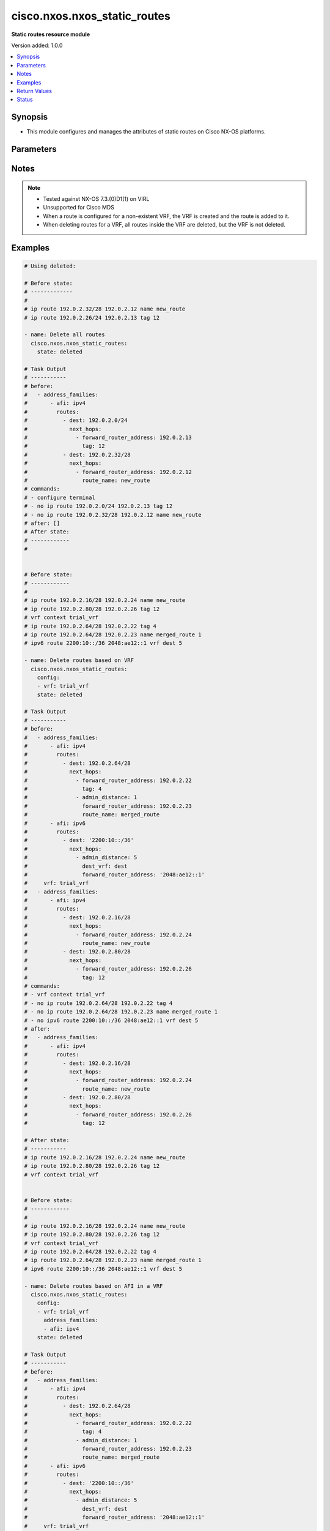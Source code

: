 .. _cisco.nxos.nxos_static_routes_module:


*****************************
cisco.nxos.nxos_static_routes
*****************************

**Static routes resource module**


Version added: 1.0.0

.. contents::
   :local:
   :depth: 1


Synopsis
--------
- This module configures and manages the attributes of static routes on Cisco NX-OS platforms.




Parameters
----------

.. raw:: html

    <table  border=0 cellpadding=0 class="documentation-table">
        <tr>
            <th colspan="5">Parameter</th>
            <th>Choices/<font color="blue">Defaults</font></th>
            <th width="100%">Comments</th>
        </tr>
            <tr>
                <td colspan="5">
                    <div class="ansibleOptionAnchor" id="parameter-"></div>
                    <b>config</b>
                    <a class="ansibleOptionLink" href="#parameter-" title="Permalink to this option"></a>
                    <div style="font-size: small">
                        <span style="color: purple">list</span>
                         / <span style="color: purple">elements=dictionary</span>
                    </div>
                </td>
                <td>
                </td>
                <td>
                        <div>A list of configurations for static routes</div>
                </td>
            </tr>
                                <tr>
                    <td class="elbow-placeholder"></td>
                <td colspan="4">
                    <div class="ansibleOptionAnchor" id="parameter-"></div>
                    <b>address_families</b>
                    <a class="ansibleOptionLink" href="#parameter-" title="Permalink to this option"></a>
                    <div style="font-size: small">
                        <span style="color: purple">list</span>
                         / <span style="color: purple">elements=dictionary</span>
                    </div>
                </td>
                <td>
                </td>
                <td>
                        <div>A dictionary specifying the address family to which the static route(s) belong.</div>
                </td>
            </tr>
                                <tr>
                    <td class="elbow-placeholder"></td>
                    <td class="elbow-placeholder"></td>
                <td colspan="3">
                    <div class="ansibleOptionAnchor" id="parameter-"></div>
                    <b>afi</b>
                    <a class="ansibleOptionLink" href="#parameter-" title="Permalink to this option"></a>
                    <div style="font-size: small">
                        <span style="color: purple">string</span>
                         / <span style="color: red">required</span>
                    </div>
                </td>
                <td>
                        <ul style="margin: 0; padding: 0"><b>Choices:</b>
                                    <li>ipv4</li>
                                    <li>ipv6</li>
                        </ul>
                </td>
                <td>
                        <div>Specifies the top level address family indicator.</div>
                </td>
            </tr>
            <tr>
                    <td class="elbow-placeholder"></td>
                    <td class="elbow-placeholder"></td>
                <td colspan="3">
                    <div class="ansibleOptionAnchor" id="parameter-"></div>
                    <b>routes</b>
                    <a class="ansibleOptionLink" href="#parameter-" title="Permalink to this option"></a>
                    <div style="font-size: small">
                        <span style="color: purple">list</span>
                         / <span style="color: purple">elements=dictionary</span>
                    </div>
                </td>
                <td>
                </td>
                <td>
                        <div>A dictionary that specifies the static route configurations</div>
                </td>
            </tr>
                                <tr>
                    <td class="elbow-placeholder"></td>
                    <td class="elbow-placeholder"></td>
                    <td class="elbow-placeholder"></td>
                <td colspan="2">
                    <div class="ansibleOptionAnchor" id="parameter-"></div>
                    <b>dest</b>
                    <a class="ansibleOptionLink" href="#parameter-" title="Permalink to this option"></a>
                    <div style="font-size: small">
                        <span style="color: purple">string</span>
                         / <span style="color: red">required</span>
                    </div>
                </td>
                <td>
                </td>
                <td>
                        <div>Destination prefix of static route</div>
                        <div>The address format is &lt;ipv4/v6 address&gt;/&lt;mask&gt;</div>
                        <div>The mask is number in range 0-32 for IPv4 and in range 0-128 for IPv6</div>
                </td>
            </tr>
            <tr>
                    <td class="elbow-placeholder"></td>
                    <td class="elbow-placeholder"></td>
                    <td class="elbow-placeholder"></td>
                <td colspan="2">
                    <div class="ansibleOptionAnchor" id="parameter-"></div>
                    <b>next_hops</b>
                    <a class="ansibleOptionLink" href="#parameter-" title="Permalink to this option"></a>
                    <div style="font-size: small">
                        <span style="color: purple">list</span>
                         / <span style="color: purple">elements=dictionary</span>
                    </div>
                </td>
                <td>
                </td>
                <td>
                        <div>Details of route to be taken</div>
                </td>
            </tr>
                                <tr>
                    <td class="elbow-placeholder"></td>
                    <td class="elbow-placeholder"></td>
                    <td class="elbow-placeholder"></td>
                    <td class="elbow-placeholder"></td>
                <td colspan="1">
                    <div class="ansibleOptionAnchor" id="parameter-"></div>
                    <b>admin_distance</b>
                    <a class="ansibleOptionLink" href="#parameter-" title="Permalink to this option"></a>
                    <div style="font-size: small">
                        <span style="color: purple">integer</span>
                    </div>
                </td>
                <td>
                </td>
                <td>
                        <div>Preference or administrative distance of route (range 1-255)</div>
                </td>
            </tr>
            <tr>
                    <td class="elbow-placeholder"></td>
                    <td class="elbow-placeholder"></td>
                    <td class="elbow-placeholder"></td>
                    <td class="elbow-placeholder"></td>
                <td colspan="1">
                    <div class="ansibleOptionAnchor" id="parameter-"></div>
                    <b>dest_vrf</b>
                    <a class="ansibleOptionLink" href="#parameter-" title="Permalink to this option"></a>
                    <div style="font-size: small">
                        <span style="color: purple">string</span>
                    </div>
                </td>
                <td>
                </td>
                <td>
                        <div>VRF of the destination</div>
                </td>
            </tr>
            <tr>
                    <td class="elbow-placeholder"></td>
                    <td class="elbow-placeholder"></td>
                    <td class="elbow-placeholder"></td>
                    <td class="elbow-placeholder"></td>
                <td colspan="1">
                    <div class="ansibleOptionAnchor" id="parameter-"></div>
                    <b>forward_router_address</b>
                    <a class="ansibleOptionLink" href="#parameter-" title="Permalink to this option"></a>
                    <div style="font-size: small">
                        <span style="color: purple">string</span>
                    </div>
                </td>
                <td>
                </td>
                <td>
                        <div>IP address of the next hop router</div>
                </td>
            </tr>
            <tr>
                    <td class="elbow-placeholder"></td>
                    <td class="elbow-placeholder"></td>
                    <td class="elbow-placeholder"></td>
                    <td class="elbow-placeholder"></td>
                <td colspan="1">
                    <div class="ansibleOptionAnchor" id="parameter-"></div>
                    <b>interface</b>
                    <a class="ansibleOptionLink" href="#parameter-" title="Permalink to this option"></a>
                    <div style="font-size: small">
                        <span style="color: purple">string</span>
                    </div>
                </td>
                <td>
                </td>
                <td>
                        <div>Outgoing interface to take. For anything except &#x27;Null0&#x27;, then next hop IP address should also be configured.</div>
                </td>
            </tr>
            <tr>
                    <td class="elbow-placeholder"></td>
                    <td class="elbow-placeholder"></td>
                    <td class="elbow-placeholder"></td>
                    <td class="elbow-placeholder"></td>
                <td colspan="1">
                    <div class="ansibleOptionAnchor" id="parameter-"></div>
                    <b>route_name</b>
                    <a class="ansibleOptionLink" href="#parameter-" title="Permalink to this option"></a>
                    <div style="font-size: small">
                        <span style="color: purple">string</span>
                    </div>
                </td>
                <td>
                </td>
                <td>
                        <div>Name of the static route</div>
                </td>
            </tr>
            <tr>
                    <td class="elbow-placeholder"></td>
                    <td class="elbow-placeholder"></td>
                    <td class="elbow-placeholder"></td>
                    <td class="elbow-placeholder"></td>
                <td colspan="1">
                    <div class="ansibleOptionAnchor" id="parameter-"></div>
                    <b>tag</b>
                    <a class="ansibleOptionLink" href="#parameter-" title="Permalink to this option"></a>
                    <div style="font-size: small">
                        <span style="color: purple">integer</span>
                    </div>
                </td>
                <td>
                </td>
                <td>
                        <div>Route tag value (numeric)</div>
                </td>
            </tr>
            <tr>
                    <td class="elbow-placeholder"></td>
                    <td class="elbow-placeholder"></td>
                    <td class="elbow-placeholder"></td>
                    <td class="elbow-placeholder"></td>
                <td colspan="1">
                    <div class="ansibleOptionAnchor" id="parameter-"></div>
                    <b>track</b>
                    <a class="ansibleOptionLink" href="#parameter-" title="Permalink to this option"></a>
                    <div style="font-size: small">
                        <span style="color: purple">integer</span>
                    </div>
                </td>
                <td>
                </td>
                <td>
                        <div>Track value (range 1 - 512). Track must already be configured on the device before adding the route.</div>
                </td>
            </tr>



            <tr>
                    <td class="elbow-placeholder"></td>
                <td colspan="4">
                    <div class="ansibleOptionAnchor" id="parameter-"></div>
                    <b>vrf</b>
                    <a class="ansibleOptionLink" href="#parameter-" title="Permalink to this option"></a>
                    <div style="font-size: small">
                        <span style="color: purple">string</span>
                    </div>
                </td>
                <td>
                </td>
                <td>
                        <div>The VRF to which the static route(s) belong</div>
                </td>
            </tr>

            <tr>
                <td colspan="5">
                    <div class="ansibleOptionAnchor" id="parameter-"></div>
                    <b>running_config</b>
                    <a class="ansibleOptionLink" href="#parameter-" title="Permalink to this option"></a>
                    <div style="font-size: small">
                        <span style="color: purple">string</span>
                    </div>
                </td>
                <td>
                </td>
                <td>
                        <div>This option is used only with state <em>parsed</em>.</div>
                        <div>The value of this option should be the output received from the NX-OS device by executing the following commands in order <b>show running-config | include &#x27;^ip(v6</b>* route&#x27;) and <b>show running-config | section &#x27;^vrf context&#x27;</b>.</div>
                        <div>The state <em>parsed</em> reads the configuration from <code>running_config</code> option and transforms it into Ansible structured data as per the resource module&#x27;s argspec and the value is then returned in the <em>parsed</em> key within the result.</div>
                </td>
            </tr>
            <tr>
                <td colspan="5">
                    <div class="ansibleOptionAnchor" id="parameter-"></div>
                    <b>state</b>
                    <a class="ansibleOptionLink" href="#parameter-" title="Permalink to this option"></a>
                    <div style="font-size: small">
                        <span style="color: purple">string</span>
                    </div>
                </td>
                <td>
                        <ul style="margin: 0; padding: 0"><b>Choices:</b>
                                    <li>deleted</li>
                                    <li><div style="color: blue"><b>merged</b>&nbsp;&larr;</div></li>
                                    <li>overridden</li>
                                    <li>replaced</li>
                                    <li>gathered</li>
                                    <li>rendered</li>
                                    <li>parsed</li>
                        </ul>
                </td>
                <td>
                        <div>The state the configuration should be left in</div>
                </td>
            </tr>
    </table>
    <br/>


Notes
-----

.. note::
   - Tested against NX-OS 7.3.(0)D1(1) on VIRL
   - Unsupported for Cisco MDS
   - When a route is configured for a non-existent VRF, the VRF is created and the route is added to it.
   - When deleting routes for a VRF, all routes inside the VRF are deleted, but the VRF is not deleted.



Examples
--------

.. code-block:: yaml

    # Using deleted:

    # Before state:
    # -------------
    #
    # ip route 192.0.2.32/28 192.0.2.12 name new_route
    # ip route 192.0.2.26/24 192.0.2.13 tag 12

    - name: Delete all routes
      cisco.nxos.nxos_static_routes:
        state: deleted

    # Task Output
    # -----------
    # before:
    #   - address_families:
    #       - afi: ipv4
    #         routes:
    #           - dest: 192.0.2.0/24
    #             next_hops:
    #               - forward_router_address: 192.0.2.13
    #                 tag: 12
    #           - dest: 192.0.2.32/28
    #             next_hops:
    #               - forward_router_address: 192.0.2.12
    #                 route_name: new_route
    # commands:
    # - configure terminal
    # - no ip route 192.0.2.0/24 192.0.2.13 tag 12
    # - no ip route 192.0.2.32/28 192.0.2.12 name new_route
    # after: []
    # After state:
    # ------------
    #


    # Before state:
    # ------------
    #
    # ip route 192.0.2.16/28 192.0.2.24 name new_route
    # ip route 192.0.2.80/28 192.0.2.26 tag 12
    # vrf context trial_vrf
    # ip route 192.0.2.64/28 192.0.2.22 tag 4
    # ip route 192.0.2.64/28 192.0.2.23 name merged_route 1
    # ipv6 route 2200:10::/36 2048:ae12::1 vrf dest 5

    - name: Delete routes based on VRF
      cisco.nxos.nxos_static_routes:
        config:
        - vrf: trial_vrf
        state: deleted

    # Task Output
    # -----------
    # before:
    #   - address_families:
    #       - afi: ipv4
    #         routes:
    #           - dest: 192.0.2.64/28
    #             next_hops:
    #               - forward_router_address: 192.0.2.22
    #                 tag: 4
    #               - admin_distance: 1
    #                 forward_router_address: 192.0.2.23
    #                 route_name: merged_route
    #       - afi: ipv6
    #         routes:
    #           - dest: '2200:10::/36'
    #             next_hops:
    #               - admin_distance: 5
    #                 dest_vrf: dest
    #                 forward_router_address: '2048:ae12::1'
    #     vrf: trial_vrf
    #   - address_families:
    #       - afi: ipv4
    #         routes:
    #           - dest: 192.0.2.16/28
    #             next_hops:
    #               - forward_router_address: 192.0.2.24
    #                 route_name: new_route
    #           - dest: 192.0.2.80/28
    #             next_hops:
    #               - forward_router_address: 192.0.2.26
    #                 tag: 12
    # commands:
    # - vrf context trial_vrf
    # - no ip route 192.0.2.64/28 192.0.2.22 tag 4
    # - no ip route 192.0.2.64/28 192.0.2.23 name merged_route 1
    # - no ipv6 route 2200:10::/36 2048:ae12::1 vrf dest 5
    # after:
    #   - address_families:
    #       - afi: ipv4
    #         routes:
    #           - dest: 192.0.2.16/28
    #             next_hops:
    #               - forward_router_address: 192.0.2.24
    #                 route_name: new_route
    #           - dest: 192.0.2.80/28
    #             next_hops:
    #               - forward_router_address: 192.0.2.26
    #                 tag: 12

    # After state:
    # -----------
    # ip route 192.0.2.16/28 192.0.2.24 name new_route
    # ip route 192.0.2.80/28 192.0.2.26 tag 12
    # vrf context trial_vrf


    # Before state:
    # ------------
    #
    # ip route 192.0.2.16/28 192.0.2.24 name new_route
    # ip route 192.0.2.80/28 192.0.2.26 tag 12
    # vrf context trial_vrf
    # ip route 192.0.2.64/28 192.0.2.22 tag 4
    # ip route 192.0.2.64/28 192.0.2.23 name merged_route 1
    # ipv6 route 2200:10::/36 2048:ae12::1 vrf dest 5

    - name: Delete routes based on AFI in a VRF
      cisco.nxos.nxos_static_routes:
        config:
        - vrf: trial_vrf
          address_families:
          - afi: ipv4
        state: deleted

    # Task Output
    # -----------
    # before:
    #   - address_families:
    #       - afi: ipv4
    #         routes:
    #           - dest: 192.0.2.64/28
    #             next_hops:
    #               - forward_router_address: 192.0.2.22
    #                 tag: 4
    #               - admin_distance: 1
    #                 forward_router_address: 192.0.2.23
    #                 route_name: merged_route
    #       - afi: ipv6
    #         routes:
    #           - dest: '2200:10::/36'
    #             next_hops:
    #               - admin_distance: 5
    #                 dest_vrf: dest
    #                 forward_router_address: '2048:ae12::1'
    #     vrf: trial_vrf
    #   - address_families:
    #       - afi: ipv4
    #         routes:
    #           - dest: 192.0.2.16/28
    #             next_hops:
    #               - forward_router_address: 192.0.2.24
    #                 route_name: new_route
    #           - dest: 192.0.2.80/28
    #             next_hops:
    #               - forward_router_address: 192.0.2.26
    #                 tag: 12
    # commands:
    # - vrf context trial_vrf
    # - no ip route 192.0.2.64/28 192.0.2.22 tag 4
    # - no ip route 192.0.2.64/28 192.0.2.23 name merged_route 1
    # after:
    #   - address_families:
    #       - afi: ipv6
    #         routes:
    #           - dest: '2200:10::/36'
    #             next_hops:
    #               - admin_distance: 5
    #                 dest_vrf: dest
    #                 forward_router_address: '2048:ae12::1'
    #     vrf: trial_vrf
    #   - address_families:
    #       - afi: ipv4
    #         routes:
    #           - dest: 192.0.2.16/28
    #             next_hops:
    #               - forward_router_address: 192.0.2.24
    #                 route_name: new_route
    #           - dest: 192.0.2.80/28
    #             next_hops:
    #               - forward_router_address: 192.0.2.26
    #                 tag: 12

    # After state:
    # -----------
    # ip route 192.0.2.16/28 192.0.2.24 name new_route
    # ip route 192.0.2.80/28 192.0.2.26 tag 12
    # vrf context trial_vrf
    # ipv6 route 2200:10::/36 2048:ae12::1 vrf dest 5

    # Using merged

    # Before state:
    # -------------
    #

    - name: Merge new static route configuration
      cisco.nxos.nxos_static_routes:
        config:
        - vrf: trial_vrf
          address_families:
          - afi: ipv4
            routes:
            - dest: 192.0.2.64/24
              next_hops:
              - forward_router_address: 192.0.2.22
                tag: 4
                admin_distance: 2

        - address_families:
          - afi: ipv4
            routes:
            - dest: 192.0.2.16/24
              next_hops:
              - forward_router_address: 192.0.2.24
                route_name: new_route
          - afi: ipv6
            routes:
            - dest: 2001:db8::/64
              next_hops:
              - interface: eth1/3
                forward_router_address: 2001:db8::12
        state: merged

    # Task Output
    # -----------
    # before:[]
    # commands:
    # - vrf context trial_vrf
    # - ip route 192.0.2.64/24 192.0.2.22 tag 4 2
    # - configure terminal
    # - ip route 192.0.2.16/24 192.0.2.24 name new_route
    # - ipv6 route 2001:db8::/64 Ethernet1/3 2001:db8::12
    # after:
    #     - vrf: trial_vrf
    #       address_families:
    #       - afi: ipv4
    #         routes:
    #         - dest: 192.0.2.64/24
    #           next_hops:
    #           - forward_router_address: 192.0.2.22
    #             tag: 4
    #             admin_distance: 2
    #
    #     - address_families:
    #       - afi: ipv4
    #         routes:
    #         - dest: 192.0.2.16/24
    #           next_hops:
    #           - forward_router_address: 192.0.2.24
    #             route_name: new_route
    #       - afi: ipv6
    #         routes:
    #         - dest: 2001:db8::/64
    #           next_hops:
    #           - interface: eth1/3
    #             forward_router_address: 2

    # After state:
    # ------------
    #
    # ip route 192.0.2.16/24 192.0.2.24 name new_route
    # ipv6 route 2001:db8::/64 Ethernet1/3 2001:db8::12
    # vrf context trial_vrf
    #   ip route 192.0.2.0/24 192.0.2.22 tag 4 2


    # Using overridden:

    # Before state:
    # -------------
    #
    # ip route 192.0.2.16/28 192.0.2.24 name new_route
    # ip route 192.0.2.80/28 192.0.2.26 tag 12
    # vrf context trial_vrf
    # ip route 192.0.2.64/28 192.0.2.22 tag 4
    # ip route 192.0.2.64/28 192.0.2.23 name merged_route 1

    - name: Overriden existing static route configuration with new configuration
      cisco.nxos.nxos_static_routes:
        config:
        - vrf: trial_vrf
          address_families:
          - afi: ipv4
            routes:
            - dest: 192.0.2.16/28
              next_hops:
              - forward_router_address: 192.0.2.23
                route_name: overridden_route1
                admin_distance: 3

              - forward_router_address: 192.0.2.45
                route_name: overridden_route2
                dest_vrf: destinationVRF
                interface: Ethernet1/2
        state: overridden

    # Task Output
    # -----------
    # before:
    #   - address_families:
    #       - afi: ipv4
    #         routes:
    #           - dest: 192.0.2.64/28
    #             next_hops:
    #               - forward_router_address: 192.0.2.22
    #                 tag: 4
    #               - admin_distance: 1
    #                 forward_router_address: 192.0.2.23
    #                 route_name: merged_route
    #     vrf: trial_vrf
    #   - address_families:
    #       - afi: ipv4
    #         routes:
    #           - dest: 192.0.2.16/28
    #             next_hops:
    #               - forward_router_address: 192.0.2.24
    #                 route_name: new_route
    #           - dest: 192.0.2.80/28
    #             next_hops:
    #               - forward_router_address: 192.0.2.26
    #                 tag: 12
    # commands:
    # - configure terminal
    # - no ip route 192.0.2.16/28 192.0.2.24 name new_route
    # - no ip route 192.0.2.80/28 192.0.2.26 tag 12
    # - vrf context trial_vrf
    # - no ip route 192.0.2.64/28 192.0.2.22 tag 4
    # - no ip route 192.0.2.64/28 192.0.2.23 name merged_route 1
    # - ip route 192.0.2.16/28 192.0.2.23 name overridden_route1 3
    # - ip route 192.0.2.16/28 Ethernet1/2 192.0.2.45 vrf destinationVRF name overridden_route2
    # after:
    #   - address_families:
    #       - afi: ipv4
    #         routes:
    #           - dest: 192.0.2.16/28
    #             next_hops:
    #               - admin_distance: 3
    #                 forward_router_address: 192.0.2.23
    #                 route_name: overridden_route1
    #               - dest_vrf: destinationVRF
    #                 forward_router_address: 192.0.2.45
    #                 interface: Ethernet1/2
    #                 route_name: overridden_route2
    #    vrf: trial_vrf

    # After state:
    # ------------
    #
    # vrf context trial_vrf
    #   ip route 192.0.2.16/28 192.0.2.23 name overridden_route1 3
    #   ip route 192.0.2.16/28 Ethernet1/2 192.0.2.45 vrf destinationVRF name overridden_route2


    # Using replaced:

    # Before state:
    # ------------
    # ip route 192.0.2.16/28 192.0.2.24 name new_route
    # ip route 192.0.2.80/28 192.0.2.26 tag 12
    # vrf context trial_vrf
    # ip route 192.0.2.64/28 192.0.2.22 tag 4
    # ip route 192.0.2.64/28 192.0.2.23 name merged_route 1

    - name: Replaced the existing static configuration of a prefix with new configuration
      cisco.nxos.nxos_static_routes:
        config:
        - address_families:
          - afi: ipv4
            routes:
            - dest: 192.0.2.16/28
              next_hops:
              - forward_router_address: 192.0.2.23
                route_name: replaced_route1
                admin_distance: 3

              - forward_router_address: 192.0.2.45
                route_name: replaced_route2
                dest_vrf: destinationVRF
                interface: Ethernet1/2
        state: replaced

    # Task Output
    # -----------
    # before:
    #   - address_families:
    #       - afi: ipv4
    #         routes:
    #           - dest: 192.0.2.64/28
    #             next_hops:
    #               - forward_router_address: 192.0.2.22
    #                 tag: 4
    #               - admin_distance: 1
    #                 forward_router_address: 192.0.2.23
    #                 route_name: merged_route
    #     vrf: trial_vrf
    #   - address_families:
    #       - afi: ipv4
    #         routes:
    #           - dest: 192.0.2.16/28
    #             next_hops:
    #               - forward_router_address: 192.0.2.24
    #                 route_name: new_route
    #           - dest: 192.0.2.80/28
    #             next_hops:
    #               - forward_router_address: 192.0.2.26
    #                 tag: 12
    # commands:
    # - configure terminal
    # - no ip route 192.0.2.16/28 192.0.2.24 name new_route
    # - ip route 192.0.2.16/28 192.0.2.23 name replaced_route1 3
    # - ip route 192.0.2.16/28 Ethernet1/2 192.0.2.45 vrf destinationVRF name replaced_route2
    # after:
    #   - address_families:
    #       - afi: ipv4
    #         routes:
    #           - dest: 192.0.2.64/28
    #             next_hops:
    #               - forward_router_address: 192.0.2.22
    #                 tag: 4
    #               - admin_distance: 1
    #                 forward_router_address: 192.0.2.23
    #                 route_name: merged_route
    #     vrf: trial_vrf
    #   - address_families:
    #       - afi: ipv4
    #         routes:
    #           - dest: 192.0.2.16/28
    #             next_hops:
    #               - admin_distance: 3
    #                 forward_router_address: 192.0.2.23
    #                 route_name: replaced_route1
    #               - dest_vrf: destinationVRF
    #                 forward_router_address: 192.0.2.45
    #                 interface: Ethernet1/2
    #                 route_name: replaced_route2
    #           - dest: 192.0.2.80/28
    #             next_hops:
    #               - forward_router_address: 192.0.2.26
    #                 tag: 12

    # After state:
    # -----------
    # ip route 192.0.2.16/28 192.0.2.23 name replaced_route1 3
    # ip route 192.0.2.16/28 Ethernet1/2 192.0.2.45 vrf destinationVRF name replaced_route2
    # ip route 192.0.2.80/28 192.0.2.26 tag 12
    # vrf context trial_vrf
    # ip route 192.0.2.64/28 192.0.2.22 tag 4
    # ip route 192.0.2.64/28 192.0.2.23 name merged_route 1


    # Using gathered:

    # Before state:
    # -------------
    # ipv6 route 2001:db8:12::/32  2001:db8::12
    # vrf context Test
    #    ip route 192.0.2.48/28 192.0.2.13
    #    ip route 192.0.2.48/28 192.0.2.14 5

    - name: Gather the exisitng condiguration
      cisco.nxos.nxos_static_routes:
        state: gathered

    # returns:
    # gathered:
    #     - vrf: Test
    #       address_families:
    #         - afi: ipv4
    #           routes:
    #             - dest: 192.0.2.48/28
    #               next_hops:
    #                 - forward_router_address: 192.0.2.13
    #
    #                 - forward_router_address: 192.0.2.14
    #                   admin_distance: 5
    #
    #     - address_families:
    #         - afi: ipv6
    #           routes:
    #             - dest: 2001:db8:12::/32
    #               next_hops:
    #                 - forward_router_address: 2001:db8::12


    # Using rendered:

    - name: Render required configuration to be pushed to the device
      cisco.nxos.nxos_static_routes:
        config:
        - address_families:
          - afi: ipv4
            routes:
            - dest: 192.0.2.48/28
              next_hops:
              - forward_router_address: 192.0.2.13

          - afi: ipv6
            routes:
            - dest: 2001:db8::/64
              next_hops:
              - interface: eth1/3
                forward_router_address: 2001:db8::12
        state: rendered

    # returns
    # rendered:
    #   vrf context default
    #   ip route 192.0.2.48/28 192.0.2.13
    #   ipv6 route 2001:db8::/64 Ethernet1/3 2001:db8::12


    # Using parsed

    - name: Parse the config to structured data
      cisco.nxos.nxos_static_routes:
        running_config: |
          ipv6 route 2002:db8:12::/32 2002:db8:12::1
          vrf context Test
            ip route 192.0.2.48/28 192.0.2.13
            ip route 192.0.2.48/28 192.0.2.14 5

    # returns:
    # parsed:
    #     - vrf: Test
    #       address_families:
    #         - afi: ipv4
    #           routes:
    #             - dest: 192.0.2.48/28
    #               next_hops:
    #                 - forward_router_address: 192.0.2.13
    #
    #                 - forward_router_address: 192.0.2.14
    #                   admin_distance: 5
    #
    #     - address_families:
    #         - afi: ipv6
    #           routes:
    #             - dest: 2002:db8:12::/32
    #               next_hops:
    #                 - forward_router_address: 2002:db8:12::1



Return Values
-------------
Common return values are documented `here <https://docs.ansible.com/ansible/latest/reference_appendices/common_return_values.html#common-return-values>`_, the following are the fields unique to this module:

.. raw:: html

    <table border=0 cellpadding=0 class="documentation-table">
        <tr>
            <th colspan="1">Key</th>
            <th>Returned</th>
            <th width="100%">Description</th>
        </tr>
            <tr>
                <td colspan="1">
                    <div class="ansibleOptionAnchor" id="return-"></div>
                    <b>after</b>
                    <a class="ansibleOptionLink" href="#return-" title="Permalink to this return value"></a>
                    <div style="font-size: small">
                      <span style="color: purple">dictionary</span>
                    </div>
                </td>
                <td>when changed</td>
                <td>
                            <div>The resulting configuration after module execution.</div>
                    <br/>
                        <div style="font-size: smaller"><b>Sample:</b></div>
                        <div style="font-size: smaller; color: blue; word-wrap: break-word; word-break: break-all;">This output will always be in the same format as the module argspec.</div>
                </td>
            </tr>
            <tr>
                <td colspan="1">
                    <div class="ansibleOptionAnchor" id="return-"></div>
                    <b>before</b>
                    <a class="ansibleOptionLink" href="#return-" title="Permalink to this return value"></a>
                    <div style="font-size: small">
                      <span style="color: purple">dictionary</span>
                    </div>
                </td>
                <td>when <em>state</em> is <code>merged</code>, <code>replaced</code>, <code>overridden</code>, <code>deleted</code> or <code>purged</code></td>
                <td>
                            <div>The configuration prior to the module execution.</div>
                    <br/>
                        <div style="font-size: smaller"><b>Sample:</b></div>
                        <div style="font-size: smaller; color: blue; word-wrap: break-word; word-break: break-all;">This output will always be in the same format as the module argspec.</div>
                </td>
            </tr>
            <tr>
                <td colspan="1">
                    <div class="ansibleOptionAnchor" id="return-"></div>
                    <b>commands</b>
                    <a class="ansibleOptionLink" href="#return-" title="Permalink to this return value"></a>
                    <div style="font-size: small">
                      <span style="color: purple">list</span>
                    </div>
                </td>
                <td>when <em>state</em> is <code>merged</code>, <code>replaced</code>, <code>overridden</code>, <code>deleted</code> or <code>purged</code></td>
                <td>
                            <div>The set of commands pushed to the remote device.</div>
                    <br/>
                        <div style="font-size: smaller"><b>Sample:</b></div>
                        <div style="font-size: smaller; color: blue; word-wrap: break-word; word-break: break-all;">[&#x27;sample command 1&#x27;, &#x27;sample command 2&#x27;, &#x27;sample command 3&#x27;]</div>
                </td>
            </tr>
            <tr>
                <td colspan="1">
                    <div class="ansibleOptionAnchor" id="return-"></div>
                    <b>gathered</b>
                    <a class="ansibleOptionLink" href="#return-" title="Permalink to this return value"></a>
                    <div style="font-size: small">
                      <span style="color: purple">list</span>
                    </div>
                </td>
                <td>when <em>state</em> is <code>gathered</code></td>
                <td>
                            <div>Facts about the network resource gathered from the remote device as structured data.</div>
                    <br/>
                        <div style="font-size: smaller"><b>Sample:</b></div>
                        <div style="font-size: smaller; color: blue; word-wrap: break-word; word-break: break-all;">This output will always be in the same format as the module argspec.</div>
                </td>
            </tr>
            <tr>
                <td colspan="1">
                    <div class="ansibleOptionAnchor" id="return-"></div>
                    <b>parsed</b>
                    <a class="ansibleOptionLink" href="#return-" title="Permalink to this return value"></a>
                    <div style="font-size: small">
                      <span style="color: purple">list</span>
                    </div>
                </td>
                <td>when <em>state</em> is <code>parsed</code></td>
                <td>
                            <div>The device native config provided in <em>running_config</em> option parsed into structured data as per module argspec.</div>
                    <br/>
                        <div style="font-size: smaller"><b>Sample:</b></div>
                        <div style="font-size: smaller; color: blue; word-wrap: break-word; word-break: break-all;">This output will always be in the same format as the module argspec.</div>
                </td>
            </tr>
            <tr>
                <td colspan="1">
                    <div class="ansibleOptionAnchor" id="return-"></div>
                    <b>rendered</b>
                    <a class="ansibleOptionLink" href="#return-" title="Permalink to this return value"></a>
                    <div style="font-size: small">
                      <span style="color: purple">list</span>
                    </div>
                </td>
                <td>when <em>state</em> is <code>rendered</code></td>
                <td>
                            <div>The provided configuration in the task rendered in device-native format (offline).</div>
                    <br/>
                        <div style="font-size: smaller"><b>Sample:</b></div>
                        <div style="font-size: smaller; color: blue; word-wrap: break-word; word-break: break-all;">[&#x27;sample command 1&#x27;, &#x27;sample command 2&#x27;, &#x27;sample command 3&#x27;]</div>
                </td>
            </tr>
    </table>
    <br/><br/>


Status
------


Authors
~~~~~~~

- Adharsh Srivats Rangarajan (@adharshsrivatsr)
